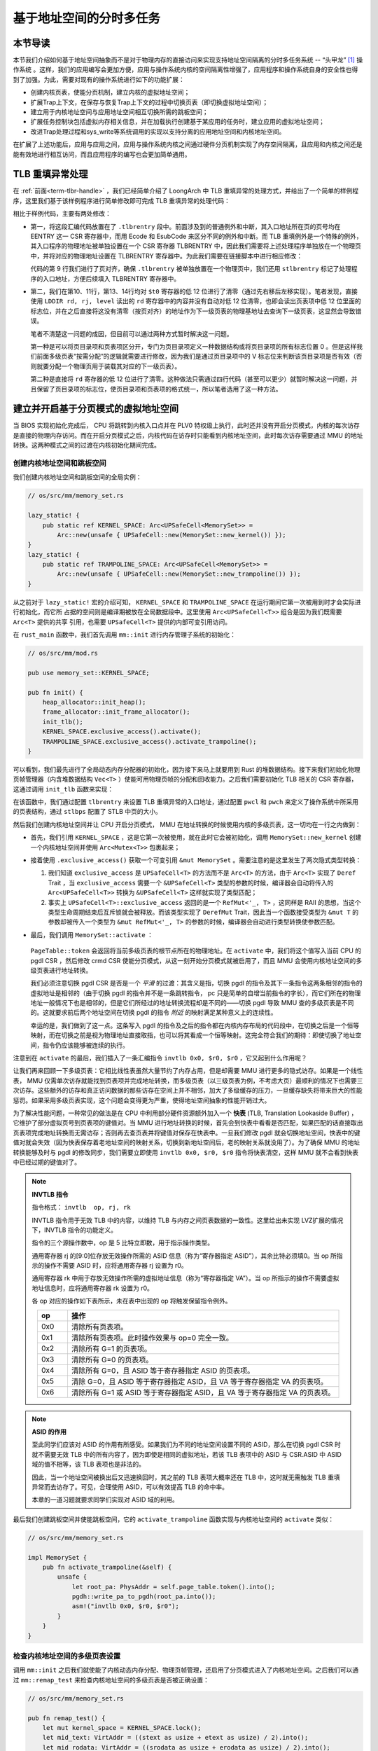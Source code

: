 基于地址空间的分时多任务
==============================================================

本节导读
--------------------------

本节我们介绍如何基于地址空间抽象而不是对于物理内存的直接访问来实现支持地址空间隔离的分时多任务系统 -- “头甲龙” [#tutus]_ 操作系统 。这样，我们的应用编写会更加方便，应用与操作系统内核的空间隔离性增强了，应用程序和操作系统自身的安全性也得到了加强。为此，需要对现有的操作系统进行如下的功能扩展：

- 创建内核页表，使能分页机制，建立内核的虚拟地址空间；
- 扩展Trap上下文，在保存与恢复Trap上下文的过程中切换页表（即切换虚拟地址空间）；
- 建立用于内核地址空间与应用地址空间相互切换所需的跳板空间；
- 扩展任务控制块包括虚拟内存相关信息，并在加载执行创建基于某应用的任务时，建立应用的虚拟地址空间；
- 改进Trap处理过程和sys_write等系统调用的实现以支持分离的应用地址空间和内核地址空间。

在扩展了上述功能后，应用与应用之间，应用与操作系统内核之间通过硬件分页机制实现了内存空间隔离，且应用和内核之间还是能有效地进行相互访问，而且应用程序的编写也会更加简单通用。

TLB 重填异常处理
------------------------------

在 :ref:`前面<term-tlbr-handle>` ，我们已经简单介绍了 LoongArch 中 TLB 重填异常的处理方式，并给出了一个简单的样例程序，这里我们基于该样例程序进行简单修改即可完成 TLB 重填异常的处理代码：

.. code-block:: 
    :linenos:

    # os/src/trap/tlbr.S

        .section .tlbrentry
        .globl __tlbrentry
        .align 2
    __tlbrentry:
        csrwr $t0, 0x8b
        csrrd $t0, 0x1b
        lddir $t0, $t0, 3
        srli.w $t0, $t0, 12
        slli.w $t0, $t0, 12
        lddir $t0, $t0, 1
        srli.w $t0, $t0, 12
        slli.w $t0, $t0, 12
        ldpte $t0, 0
        ldpte $t0, 1
        tlbfill
        csrrd $t0, 0x8b
        ertn

相比于样例代码，主要有两处修改：

- 第一，将这段汇编代码放置在了 ``.tlbrentry`` 段中。前面涉及到的普通例外和中断，其入口地址所在页的页号均在 EENTRY 这一 CSR 寄存器中，而用 Ecode 和 EsubCode 来区分不同的例外和中断。而 TLB 重填例外是一个特殊的例外，其入口程序的物理地址被单独设置在一个 CSR 寄存器 TLBRENTRY 中，因此我们需要将上述处理程序单独放在一个物理页中，并将对应的物理地址设置在 TLBRENTRY 寄存器中。为此我们需要在链接脚本中进行相应修改：

  .. code-block:: 
    :linenos:

    # os/src/linker.ld

        stext = .;
        .text : {
            *(.text.entry)
            . = ALIGN(16K);
            strampoline = .;
            *(.text.trampoline);
            . = ALIGN(16K);
            stlbrentry = .;
            *(.tlbrentry);
            . = ALIGN(16K);
            *(.text .text.*)
        }

  代码的第 9 行我们进行了页对齐，确保 ``.tlbrentry`` 被单独放置在一个物理页中，我们还用 ``stlbrentry`` 标记了处理程序的入口地址，方便后续填入 TLBRENTRY 寄存器中。

- 第二，我们在第10、11行，第13、14行均对 ``$t0`` 寄存器的低 12 位进行了清零（通过先右移后左移实现）。笔者发现，直接使用 ``LDDIR rd, rj, level`` 读出的 ``rd`` 寄存器中的内容并没有自动对低 12 位清零，也即会读出页表项中低 12 位里面的标志位，并在之后直接将这没有清零（按页对齐）的地址作为下一级页表的物理基地址去查询下一级页表，这显然会导致错误。

  笔者不清楚这一问题的成因，但目前可以通过两种方式暂时解决这一问题。

  第一种是可以将页目录项和页表项区分开，专门为页目录项定义一种数据结构或将页目录项的所有标志位置 0 。但是这样我们前面多级页表“按需分配”的逻辑就需要进行修改，因为我们是通过页目录项中的 V 标志位来判断该页目录项是否有效（否则就要分配一个物理页用于装载其对应的下一级页表）。

  第二种是直接将 ``rd`` 寄存器的低 12 位进行了清零。这种做法只需通过四行代码（甚至可以更少）就暂时解决这一问题，并且保留了页目录项的标志位，使页目录项和页表项的格式统一，所以笔者选用了这一种方法。

建立并开启基于分页模式的虚拟地址空间
--------------------------------------------

当 BIOS 实现初始化完成后， CPU 将跳转到内核入口点并在 PLV0 特权级上执行，此时还并没有开启分页模式，内核的每次访存是直接的物理内存访问。而在开启分页模式之后，内核代码在访存时只能看到内核地址空间，此时每次访存需要通过 MMU 的地址转换。这两种模式之间的过渡在内核初始化期间完成。

创建内核地址空间和跳板空间
^^^^^^^^^^^^^^^^^^^^^^^^

我们创建内核地址空间和跳板空间的全局实例：

.. code-block:: rust

    // os/src/mm/memory_set.rs

    lazy_static! {
        pub static ref KERNEL_SPACE: Arc<UPSafeCell<MemorySet>> =
            Arc::new(unsafe { UPSafeCell::new(MemorySet::new_kernel()) });
    }
    lazy_static! {
        pub static ref TRAMPOLINE_SPACE: Arc<UPSafeCell<MemorySet>> = 
            Arc::new(unsafe { UPSafeCell::new(MemorySet::new_trampoline()) });
    }

从之前对于 ``lazy_static!`` 宏的介绍可知， ``KERNEL_SPACE`` 和 ``TRAMPOLINE_SPACE`` 在运行期间它第一次被用到时才会实际进行初始化，而它所
占据的空间则是编译期被放在全局数据段中。这里使用 ``Arc<UPSafeCell<T>>`` 组合是因为我们既需要 ``Arc<T>`` 提供的共享
引用，也需要 ``UPSafeCell<T>`` 提供的内部可变引用访问。

在 ``rust_main`` 函数中，我们首先调用 ``mm::init`` 进行内存管理子系统的初始化：

.. code-block:: rust

    // os/src/mm/mod.rs

    pub use memory_set::KERNEL_SPACE;

    pub fn init() {
        heap_allocator::init_heap();
        frame_allocator::init_frame_allocator();
        init_tlb();
        KERNEL_SPACE.exclusive_access().activate();
        TRAMPOLINE_SPACE.exclusive_access().activate_trampoline();
    }

可以看到，我们最先进行了全局动态内存分配器的初始化，因为接下来马上就要用到 Rust 的堆数据结构。接下来我们初始化物理页帧管理器（内含堆数据结构 ``Vec<T>`` ）使能可用物理页帧的分配和回收能力。之后我们需要初始化 TLB 相关的 CSR 寄存器，这通过调用 ``init_tlb`` 函数来实现：

.. code-block:: rust
    :linenos:

    // os/src/mm/mod.rs

    fn init_tlb() {
        extern "C" {
            fn stlbrentry();
        } 
        tlbrentry::write_pa_to_tlbrentry(stlbrentry as usize);

        let mut pwcl = pwcl::read();
        let mut pwch = pwch::read();
        pwcl.set_ptbase(14);
        pwcl.set_ptwidth(11);
        // PMD
        pwcl.set_dir1_base(25);
        pwcl.set_dir1_width(11);
        // PGD
        pwch.set_dir3_base(36);
        pwch.set_dir3_width(11);
        pwcl.write();
        pwch.write();

        let mut stlbps = stlbps::read();
        stlbps.set_ps(0xe);
        stlbps.write();
    }

在该函数中，我们通过配置 ``tlbrentry`` 来设置 TLB 重填异常的入口地址，通过配置 ``pwcl`` 和 ``pwch`` 来定义了操作系统中所采用的页表结构，通过 ``stlbps`` 配置了 STLB 中页的大小。

然后我们创建内核地址空间并让 CPU 开启分页模式， MMU 在地址转换的时候使用内核的多级页表，这一切均在一行之内做到：

- 首先，我们引用 ``KERNEL_SPACE`` ，这是它第一次被使用，就在此时它会被初始化，调用 ``MemorySet::new_kernel`` 创建一个内核地址空间并使用 ``Arc<Mutex<T>>`` 包裹起来；
- 接着使用 ``.exclusive_access()`` 获取一个可变引用 ``&mut MemorySet`` 。需要注意的是这里发生了两次隐式类型转换：

  1.  我们知道 ``exclusive_access`` 是 ``UPSafeCell<T>`` 的方法而不是 ``Arc<T>`` 的方法，由于 ``Arc<T>`` 实现了 ``Deref`` Trait ，当 ``exclusive_access`` 需要一个 ``&UPSafeCell<T>`` 类型的参数的时候，编译器会自动将传入的 ``Arc<UPSafeCell<T>>`` 转换为 ``&UPSafeCell<T>`` 这样就实现了类型匹配；
  2.  事实上 ``UPSafeCell<T>::exclusive_access`` 返回的是一个 ``RefMut<'_, T>`` ，这同样是 RAII 的思想，当这个类型生命周期结束后互斥锁就会被释放。而该类型实现了 ``DerefMut`` Trait，因此当一个函数接受类型为 ``&mut T`` 的参数却被传入一个类型为 ``&mut RefMut<'_, T>`` 的参数的时候，编译器会自动进行类型转换使参数匹配。
- 最后，我们调用 ``MemorySet::activate`` ：

    .. code-block:: rust 
        :linenos:

        // os/src/mm/page_table.rs

        pub fn token(&self) -> usize {
            let root_pa: PhysAddr = self.root_ppn.into();
            root_pa.into()
        }

        // os/src/mm/memory_set.rs

        impl MemorySet {
            pub fn activate(&self) {
                unsafe {
                    let root_pa: PhysAddr = self.page_table.token().into();
                    pgdl::write_pa_to_pgdl(root_pa.into());
                    let mut crmd = crmd::read();
                    crmd.enable_pg();
                    asm!("invtlb 0x0, $r0, $r0");
                }
            }
        }

  ``PageTable::token`` 会返回将当前多级页表的根节点所在的物理地址。在 ``activate`` 中，我们将这个值写入当前 CPU 的 pgdl CSR ，然后修改 crmd CSR 使能分页模式，从这一刻开始分页模式就被启用了，而且 MMU 会使用内核地址空间的多级页表进行地址转换。

  我们必须注意切换 pgdl CSR 是否是一个 *平滑* 的过渡：其含义是指，切换 pgdl 的指令及其下一条指令这两条相邻的指令的虚拟地址是相邻的（由于切换 pgdl 的指令并不是一条跳转指令， pc 只是简单的自增当前指令的字长），而它们所在的物理地址一般情况下也是相邻的，但是它们所经过的地址转换流程却是不同的——切换 pgdl 导致 MMU 查的多级页表是不同的。这就要求前后两个地址空间在切换 pgdl 的指令 *附近* 的映射满足某种意义上的连续性。

  幸运的是，我们做到了这一点。这条写入 pgdl 的指令及之后的指令都在内核内存布局的代码段中，在切换之后是一个恒等映射，而在切换之前是视为物理地址直接取指，也可以将其看成一个恒等映射。这完全符合我们的期待：即使切换了地址空间，指令仍应该能够被连续的执行。

注意到在 ``activate`` 的最后，我们插入了一条汇编指令 ``invtlb 0x0, $r0, $r0`` ，它又起到什么作用呢？

让我们再来回顾一下多级页表：它相比线性表虽然大量节约了内存占用，但是却需要 MMU 进行更多的隐式访存。如果是一个线性表， MMU 仅需单次访存就能找到页表项并完成地址转换，而多级页表（以三级页表为例，不考虑大页）最顺利的情况下也需要三次访存。这些额外的访存和真正访问数据的那些访存在空间上并不相邻，加大了多级缓存的压力，一旦缓存缺失将带来巨大的性能惩罚。如果采用多级页表实现，这个问题会变得更为严重，使得地址空间抽象的性能开销过大。

.. _term-tlb:

为了解决性能问题，一种常见的做法是在 CPU 中利用部分硬件资源额外加入一个 **快表** (TLB, Translation Lookaside Buffer) ， 它维护了部分虚拟页号到页表项的键值对。当 MMU 进行地址转换的时候，首先会到快表中看看是否匹配，如果匹配的话直接取出页表项完成地址转换而无需访存；否则再去查页表并将键值对保存在快表中。一旦我们修改 pgdl 就会切换地址空间，快表中的键值对就会失效（因为快表保存着老地址空间的映射关系，切换到新地址空间后，老的映射关系就没用了）。为了确保 MMU 的地址转换能够及时与 pgdl 的修改同步，我们需要立即使用 ``invtlb 0x0, $r0, $r0`` 指令将快表清空，这样 MMU 就不会看到快表中已经过期的键值对了。

.. note::

    **INVTLB 指令**

    指令格式： ``invtlb  op, rj, rk``

    INVTLB 指令用于无效 TLB 中的内容，以维持 TLB 与内存之间页表数据的一致性。这里给出未实现 LVZ扩展的情况下，INVTLB 指令的功能定义。
    
    指令的三个源操作数中，op 是 5 比特立即数，用于指示操作类型。
    
    通用寄存器 rj 的[9:0]位存放无效操作所需的 ASID 信息（称为“寄存器指定 ASID”），其余比特必须填0。当 op 所指示的操作不需要 ASID 时，应将通用寄存器 rj 设置为 r0。
    
    通用寄存器 rk 中用于存放无效操作所需的虚拟地址信息（称为“寄存器指定 VA”）。当 op 所指示的操作不需要虚拟地址信息时，应将通用寄存器 rk 设置为 r0。
    
    各 op 对应的操作如下表所示，未在表中出现的 op 将触发保留指令例外。

    .. list-table:: 
        :header-rows: 1
        :widths: 10, 90
        :align: center

        * - op
          - 操作
        * - 0x0
          - 清除所有页表项。
        * - 0x1
          - 清除所有页表项。此时操作效果与 op=0 完全一致。
        * - 0x2
          - 清除所有 G=1 的页表项。
        * - 0x3
          - 清除所有 G=0 的页表项。
        * - 0x4
          - 清除所有 G=0，且 ASID 等于寄存器指定 ASID 的页表项。
        * - 0x5
          - 清除 G=0，且 ASID 等于寄存器指定 ASID，且 VA 等于寄存器指定 VA 的页表项。
        * - 0x6
          - 清除所有 G=1 或 ASID 等于寄存器指定 ASID，且 VA 等于寄存器指定 VA 的页表项。

.. note:: 
    
    **ASID 的作用**

    至此同学们应该对 ASID 的作用有所感受。如果我们为不同的地址空间设置不同的 ASID，那么在切换 pgdl CSR 时就不需要无效 TLB 中的所有内容了，因为即使是相同的虚拟地址，若该 TLB 表项中的 ASID 与 CSR.ASID 中 ASID 域的值不相等，该 TLB 表项也是非法的。

    因此，当一个地址空间被换出后又迅速换回时，其之前的 TLB 表项大概率还在 TLB 中，这时就无需触发 TLB 重填异常而去访存了。可见，合理使用 ASID，可以有效提高 TLB 的命中率。

    本章的一道习题就要求同学们实现对 ASID 域的利用。

最后我们创建跳板空间并使能跳板空间，它的 ``activate_trampoline`` 函数实现与内核地址空间的 ``activate`` 类似：

.. code-block:: rust

    // os/src/mm/memory_set.rs

    impl MemorySet {
        pub fn activate_trampoline(&self) {
            unsafe {
                let root_pa: PhysAddr = self.page_table.token().into();
                pgdh::write_pa_to_pgdh(root_pa.into());
                asm!("invtlb 0x0, $r0, $r0");
            }
        }
    }

检查内核地址空间的多级页表设置
^^^^^^^^^^^^^^^^^^^^^^^^^^^^^^^^^^^

调用 ``mm::init`` 之后我们就使能了内核动态内存分配、物理页帧管理，还启用了分页模式进入了内核地址空间。之后我们可以通过 ``mm::remap_test`` 来检查内核地址空间的多级页表是否被正确设置：

.. code-block:: rust

    // os/src/mm/memory_set.rs

    pub fn remap_test() {
        let mut kernel_space = KERNEL_SPACE.lock();
        let mid_text: VirtAddr = ((stext as usize + etext as usize) / 2).into();
        let mid_rodata: VirtAddr = ((srodata as usize + erodata as usize) / 2).into();
        let mid_data: VirtAddr = ((sdata as usize + edata as usize) / 2).into();
        assert_eq!(
            kernel_space.page_table.translate(mid_text.floor()).unwrap().writable(),
            false
        );
        assert_eq!(
            kernel_space.page_table.translate(mid_rodata.floor()).unwrap().writable(),
            false,
        );
        assert_eq!(
            kernel_space.page_table.translate(mid_data.floor()).unwrap().executable(),
            false,
        );
        println!("remap_test passed!");
    }

在上述函数的实现中，分别通过手动查内核多级页表的方式验证代码段和只读数据段不允许被写入，同时不允许从数据段上取指执行。

加载和执行应用程序
------------------------------------

扩展任务控制块
^^^^^^^^^^^^^^^^^^^^^^^^^^^

为了让应用在运行时有一个安全隔离且符合编译器给应用设定的地址空间布局的虚拟地址空间，操作系统需要对任务进行更多的管理，所以任务控制块相比第三章也包含了更多内容：

.. code-block:: rust
    :linenos:
    :emphasize-lines: 6,7

    // os/src/task/task.rs

    pub struct TaskControlBlock {
        pub task_status: TaskStatus,
        pub task_cx: TaskContext,
        pub memory_set: MemorySet,
        pub base_size: usize,
    }

除了应用的地址空间 ``memory_set`` 之外，还有 ``base_size`` 统计了应用数据的大小，也就是在应用地址空间中从 :math:`\text{0x0}` 开始到用户栈结束一共包含多少字节。它后续还应该包含用于应用动态内存分配的堆空间的大小，但目前暂不支持。

更新对任务控制块的管理
^^^^^^^^^^^^^^^^^^^^^^^^^^^

下面是任务控制块的创建：

.. code-block:: rust
    :linenos:

    // os/src/config.rs

    /// Return (bottom, top) of a kernel stack in kernel space.
    pub fn kernel_stack_position(app_id: usize) -> (usize, usize) {
        let top = TRAMPOLINE - app_id * (KERNEL_STACK_SIZE + PAGE_SIZE);
        let bottom = top - KERNEL_STACK_SIZE;
        (bottom, top)
    }

    // os/src/task/task.rs

    impl TaskControlBlock {
    pub fn new(elf_data: &[u8], app_id: usize) -> Self {
        // memory_set with elf program headers/trampoline/trap context/user stack
        let (memory_set, user_sp, entry_point) = MemorySet::from_elf(elf_data);
        let task_status = TaskStatus::Ready;
        // map a kernel-stack in kernel space
        let (kernel_stack_bottom, kernel_stack_top) = kernel_stack_position(app_id);
        TRAMPOLINE_SPACE.exclusive_access().insert_framed_area(
            kernel_stack_bottom.into(),
            kernel_stack_top.into(),
            MapPermission::NX | MapPermission::W | MapPermission::D,
        );
        let trap_cx = kernel_stack_top - size_of::<TrapContext>();
        let task_control_block = Self {
            task_status,
            task_cx: TaskContext::goto_trap_return(trap_cx),
            memory_set,
            base_size: user_sp,
        };
        // prepare TrapContext in user space
        let trap_cx = unsafe { (trap_cx as *mut TrapContext).as_mut().unwrap() };
        let kernel_pgdl = KERNEL_SPACE.exclusive_access().token();
        *trap_cx = TrapContext::app_init_context(
            entry_point,
            user_sp,
            kernel_pgdl,
            trap_handler as usize,
        );
        task_control_block
    }
    }

- 第 15 行，解析传入的 ELF 格式数据构造应用的地址空间 ``memory_set`` 并获得其他信息；
- 第 18 行，根据传入的应用 ID ``app_id`` 调用在 ``config`` 子模块中定义的 ``kernel_stack_position`` 找到
  应用的内核栈预计放在跳板空间 ``TRAMPOLINE_SPACE`` 中的哪个位置，并通过 ``insert_framed_area`` 实际将这个逻辑段
  加入到内核地址空间中；
- 第 24 行，计算出 Trap 上下文的起始地址为内核栈顶减去 TrapContext 所占字节数。

.. _trap-return-intro:

- 第 25~27 行，在应用的内核栈顶压入一个跳转到 ``trap_return`` 而不是 ``__restore`` 的任务上下文，这主要是为了能够支持对该应用的启动并顺利切换到用户地址空间执行。在构造方式上，只是将 ra 寄存器的值设置为 ``trap_return`` 的地址。 ``trap_return`` 是后面要介绍的新版的 Trap 处理的一部分。

..   这里对裸指针解引用成立的原因在于：当前已经进入了内核地址空间，而要操作的内核栈也是在内核地址空间中的；
- 第 26~30 行，用上面的信息来创建并返回任务控制块实例 ``task_control_block``；
- 第 34~39 行，调用 ``TrapContext::app_init_context`` 函数，通过应用的 Trap 上下文的可变引用来对其进行初始化。具体初始化过程如下所示：

  .. code-block:: rust
    :linenos:
    :emphasize-lines: 10,11,19,20

    // os/src/trap/context.rs

    impl TrapContext {
        /// set stack pointer to r_3 reg (sp)
        pub fn set_sp(&mut self, sp: usize) { self.r[3] = sp; }
        /// init app context
        pub fn app_init_context(
            entry: usize,
            sp: usize,
            kernel_pgdl: usize,
            trap_handler: usize,
        ) -> Self {
            let mut prmd = prmd::read(); // CSR sstatus
            prmd.set_pplv(PLV::PLV3); //previous privilege mode: plv3
            let mut cx = Self {
                r: [0; 32],
                prmd,
                era: entry, // entry point of app
                kernel_pgdl, // addr of page table
                trap_handler, // addr of trap_handler function
            };
            cx.set_sp(sp); // app's user stack pointer
            cx // return initial Trap Context of app
        }
    }

  和之前实现相比， ``TrapContext::app_init_context`` 需要补充上让应用在 ``__alltraps`` 能够顺利进入到内核地址空间并跳转到 trap handler 入口点的相关信息。

在内核初始化的时候，需要将所有的应用加载到全局应用管理器中：

.. code-block:: rust
    :linenos:

    // os/src/task/mod.rs

    struct TaskManagerInner {
        tasks: Vec<TaskControlBlock>,
        current_task: usize,
    }

    lazy_static! {
        pub static ref TASK_MANAGER: TaskManager = {
            println!("init TASK_MANAGER");
            let num_app = get_num_app();
            println!("num_app = {}", num_app);
            let mut tasks: Vec<TaskControlBlock> = Vec::new();
            for i in 0..num_app {
                tasks.push(TaskControlBlock::new(
                    get_app_data(i),
                    i,
                ));
            }
            TaskManager {
                num_app,
                inner: RefCell::new(TaskManagerInner {
                    tasks,
                    current_task: 0,
                }),
            }
        };
    }

可以看到，在 ``TaskManagerInner`` 中我们使用向量 ``Vec`` 来保存任务控制块。在全局任务管理器 ``TASK_MANAGER`` 初始化的时候，只需使用 ``loader`` 子模块提供的 ``get_num_app`` 和 ``get_app_data`` 分别获取链接到内核的应用数量和每个应用的 ELF 文件格式的数据，然后依次给每个应用创建任务控制块并加入到向量中即可。将 ``current_task`` 设置为 0 ，表示内核将从第 0 个应用开始执行。

回过头来介绍一下应用构建器 ``os/build.rs`` 的改动：

- 首先，我们在 ``.incbin`` 中不再插入清除全部符号的应用二进制镜像 ``*.bin`` ，而是将应用的 ELF 执行文件直接链接进来；
- 其次，在链接每个 ELF 执行文件之前我们都加入一行 ``.align 3`` 来确保它们对齐到 8 字节，这是由于如果不这样做， ``xmas-elf`` crate 可能会在解析 ELF 的时候进行不对齐的内存读写，例如使用 ``ld`` 指令从内存的一个没有对齐到 8 字节的地址加载一个 64 位的值到一个通用寄存器。

为了方便后续的实现，全局任务管理器还需要提供关于当前应用与地址空间有关的一些信息：

.. code-block:: rust
    :linenos:

    // os/src/task/mod.rs

    impl TaskManager {
        fn get_current_token(&self) -> usize {
            let inner = self.inner.borrow();
            let current = inner.current_task;
            inner.tasks[current].get_user_token()
        }

        fn get_current_trap_cx(&self) -> &mut TrapContext {
            let inner = self.inner.borrow();
            let current = inner.current_task;
            inner.tasks[current].get_trap_cx()
        }
    }

    pub fn current_user_token() -> usize {
        TASK_MANAGER.get_current_token()
    }

    pub fn current_trap_cx() -> &'static mut TrapContext {
        TASK_MANAGER.get_current_trap_cx()
    }

通过 ``current_user_token`` 可以获得当前正在执行的应用的地址空间的 token 。同时，该应用地址空间中的 Trap 上下文很关键，内核需要访问它来拿到应用进行系统调用的参数并将系统调用返回值写回，通过 ``current_trap_cx`` 内核可以拿到它访问这个 Trap 上下文的可变引用并进行读写。

改进 Trap 处理的实现
------------------------------------

让我们来看现在 ``trap_handler`` 的改进实现：

.. code-block:: rust
    :linenos:

    // os/src/trap/mod.rs

    fn set_kernel_trap_entry() {
        unsafe {
            eentry::write(trap_from_kernel as usize >> 12);
        }
    }

    #[no_mangle]
    pub fn trap_from_kernel() -> ! {
        panic!("a trap from kernel!");
    }

    #[no_mangle]
    pub fn trap_handler(cx: &mut TrapContext) -> ! {
        set_kernel_trap_entry();
        let estat = estat::read(); // get trap cause
        match estat.cause() {
            ...
        }
        unsafe { asm!("or $sp, $fp, $r0"); }
        trap_return();
    }

注意到，在 ``trap_handler`` 的开头调用了 ``set_kernel_trap_entry`` 将 ``eentry`` 修改为同模块下另一个函数 ``trap_from_kernel`` 的地址。这就是说，一旦进入内核后再次触发到 PLV0 态 Trap，则硬件在设置一些 CSR 寄存器之后，会跳过对通用寄存器的保存过程，直接跳转到 ``trap_from_kernel`` 函数，在这里直接 ``panic`` 退出。这是因为内核和应用的地址空间分离之后，PLV3 --> PLV0 与 PLV0 --> PLV3 的 Trap 上下文保存与恢复实现方式/Trap 处理逻辑有很大差别。这里为了简单起见，弱化了 PLV0 --> PLV0 的 Trap 处理过程：直接 ``panic`` 。

在 ``trap_handler`` 完成 Trap 处理之后，我们需要调用 ``trap_return`` 返回用户态。注意在调用 ``trap_return`` 之前我们插入了一行汇编代码 ``or $sp, $fp, $r0`` ，我们稍后会解释这行代码的作用。

.. code-block:: rust
    :linenos:

    // os/src/trap/mod.rs

    fn set_user_trap_entry() {
        unsafe {
            eentry::write(TRAMPOLINE as usize >> 12);
        }
    }

    #[no_mangle]
    pub fn trap_return() -> ! {
        set_user_trap_entry();
        let user_pgdl = current_user_token();
        extern "C" {
            fn __alltraps();
            fn __restore();
        }
        let restore_va = __restore as usize - __alltraps as usize + TRAMPOLINE;
        unsafe {
            asm!(
                "ibar 0",
                "or $sp, $fp, $r0",
                "jirl $r0, {restore_va}, 0x0",             // jump to new addr of __restore asm function
                restore_va = in(reg) restore_va,
                in("$a0") user_pgdl,        // a0 = phy addr of usr page table
                options(noreturn),
            );
        }
    }

- 第 11 行，在 ``trap_return`` 的开始处就调用 ``set_user_trap_entry`` ，来让应用 Trap 到 PLV0 的时候可以跳转到 ``__alltraps`` 。注：我们把 ``eentry`` 设置为内核和应用地址空间共享的跳板页面的起始地址 ``TRAMPOLINE`` 而不是编译器在链接时看到的 ``__alltraps`` 的地址。这是因为启用分页模式之后，内核只能通过跳板页面上的虚拟地址来实际取得 ``__alltraps`` 和 ``__restore`` 的汇编代码。
- 第 12 行，准备好 ``__restore`` 需要的参数：要继续执行的应用地址空间的 token 。
  
  最后我们需要跳转到 ``__restore`` ，以执行：切换到应用地址空间、从 Trap 上下文中恢复通用寄存器、 ``ertn`` 继续执行应用。它的关键在于如何找到 ``__restore`` 在内核/应用地址空间中共同的虚拟地址。

- 第 17 行，展示了计算 ``__restore`` 虚地址的过程：由于 ``__alltraps`` 是对齐到地址空间跳板页面的起始地址 ``TRAMPOLINE`` 上的， 则 ``__restore`` 的虚拟地址只需在 ``TRAMPOLINE`` 基础上加上 ``__restore`` 相对于 ``__alltraps`` 的偏移量即可。这里 ``__alltraps`` 和 ``__restore`` 都是指编译器在链接时看到的内核内存布局中的地址。

- 第 20-27 行，首先需要使用 ``ibar 0`` 指令清空指令缓存 i-cache 。这是因为，在内核中进行的一些操作可能导致一些原先存放某个应用代码的物理页帧如今用来存放数据或者是其他应用的代码，i-cache 中可能还保存着该物理页帧的错误快照。因此我们直接将整个 i-cache 清空避免错误。最后使用 ``jirl`` 指令完成了跳转到 ``__restore`` 的任务。
  注意 ``jirl`` 指令前又插入了一条 ``or $sp, $fp, $r0`` ，这里它的作用与上面类似。这行代码的作用是将 ``$fp`` 的值赋给 ``$sp`` ，即手动收回函数的栈帧。一般情况下，编译器会在函数返回时自动插入一行指令来回收给该函数分配的栈帧，但是这里执行 ``jirl`` 后就会跳转到 ``__restore`` 然后返回用户空间。也就是说，这一函数永远不会返回（前面的 ``trap_handler`` 也是），所以编译器的自动回收栈帧功能就实效了，此时需要我们手动回收栈帧，才能保证在进入 ``__restore`` 时 ``sp`` 指向的是 TrapContext 而不是 ``trap_return`` 或 ``trap_handler`` 的栈帧。

当每个应用第一次获得 CPU 使用权即将进入用户态执行的时候，它的内核栈顶放置着我们在 :ref:`内核加载应用的时候 <trap-return-intro>` 构造的一个任务上下文：

.. code-block:: rust

    // os/src/task/context.rs

    impl TaskContext {
        pub fn goto_trap_return(kstack_ptr: usize) -> Self {
            Self {
                ra: trap_return as usize,
                sp: kstack_ptr,
                s: [0; 10],
            }
        }
    }

在 ``__switch`` 切换到该应用的任务上下文的时候，内核将会跳转到 ``trap_return`` 并返回用户态开始该应用的启动执行。

改进 sys_write 的实现
------------------------------------

类似Trap处理的改进，由于内核和应用地址空间的隔离， ``sys_write`` 不再能够直接访问位于应用空间中的数据，而需要手动查页表才能知道那些数据被放置在哪些物理页帧上并进行访问。

为此，页表模块 ``page_table`` 提供了将应用地址空间中一个缓冲区转化为在内核空间中能够直接访问的形式的辅助函数：

.. code-block:: rust
    :linenos:

    // os/src/mm/page_table.rs

    pub fn translated_byte_buffer(
        token: usize,
        ptr: *const u8,
        len: usize
    ) -> Vec<&'static [u8]> {
        let page_table = PageTable::from_token(token);
        let mut start = ptr as usize;
        let end = start + len;
        let mut v = Vec::new();
        while start < end {
            let start_va = VirtAddr::from(start);
            let mut vpn = start_va.floor();
            let ppn = page_table
                .translate(vpn)
                .unwrap()
                .ppn();
            vpn.step();
            let mut end_va: VirtAddr = vpn.into();
            end_va = end_va.min(VirtAddr::from(end));
            if end_va.page_offset() == 0 {
                v.push(&mut ppn.get_bytes_array()[start_va.page_offset()..]);
            } else {
                v.push(&mut ppn.get_bytes_array()[start_va.page_offset()..end_va.page_offset()]);
            }
            start = end_va.into();
        }
        v
    }

参数中的 ``token`` 是某个应用地址空间的 token ， ``ptr`` 和 ``len`` 则分别表示该地址空间中的一段缓冲区的起始地址和长度(注：这个缓冲区的应用虚拟地址范围是连续的)。 ``translated_byte_buffer`` 会以向量的形式返回一组可以在内核空间中直接访问的字节数组切片（注：这个缓冲区的内核虚拟地址范围有可能是不连续的），具体实现在这里不再赘述。

进而我们可以完成对 ``sys_write`` 系统调用的改造：

.. code-block:: rust

    // os/src/syscall/fs.rs

    pub fn sys_write(fd: usize, buf: *const u8, len: usize) -> isize {
        match fd {
            FD_STDOUT => {
                let buffers = translated_byte_buffer(current_user_token(), buf, len);
                for buffer in buffers {
                    print!("{}", core::str::from_utf8(buffer).unwrap());
                }
                len as isize
            },
            _ => {
                panic!("Unsupported fd in sys_write!");
            }
        }
    }

上述函数尝试将按应用的虚地址指向的缓冲区转换为一组按内核虚地址指向的字节数组切片构成的向量，然后把每个字节数组切片转化为字符串``&str`` 然后输出即可。



小结
-------------------------------------

这一章内容很多，讲解了 **地址空间** 这一抽象概念是如何在一个具体的“头甲龙”操作系统中实现的。这里面的核心内容是如何建立基于页表机制的虚拟地址空间。为此，操作系统需要知道并管理整个系统中的物理内存；需要建立虚拟地址到物理地址映射关系的页表；并基于页表给操作系统自身和每个应用提供一个虚拟地址空间；并需要对管理应用的任务控制块进行扩展，确保能对应用的地址空间进行管理；由于应用和内核的地址空间是隔离的，需要有一个跳板来帮助完成应用与内核之间的切换执行；并导致了对异常、中断、系统调用的相应更改。这一系列的改进，最终的效果是编写应用更加简单了，且应用的执行或错误不会影响到内核和其他应用的正常工作。为了得到这些好处，我们需要比较费劲地进化我们的操作系统。如果同学结合阅读代码，编译并运行应用+内核，读懂了上面的文档，那完成本章的实验就有了一个坚实的基础。

如果同学能想明白如何插入/删除页表；如何在 ``trap_handler`` 下处理 ``LoadPageFault`` ；以及 ``sys_get_time`` 在使能页机制下如何实现，那就会发现下一节的实验练习也许 **就和lab1一样** 。

.. [#tutus] 头甲龙最早出现在1.8亿年以前的侏罗纪中期，是身披重甲的食素恐龙，尾巴末端的尾锤，是防身武器。
